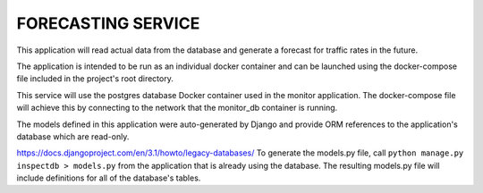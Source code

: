 FORECASTING SERVICE
===================

This application will read actual data from the database and generate
a forecast for traffic rates in the future.

The application is intended to be run as an individual docker container
and can be launched using the docker-compose file included in the project's
root directory.

This service will use the postgres database Docker container used in the
monitor application. The docker-compose file will achieve this by
connecting to the network that the monitor_db container is running.

The models defined in this application were auto-generated by Django and
provide ORM references to the application's database which are read-only.

https://docs.djangoproject.com/en/3.1/howto/legacy-databases/
To generate the models.py file, call ``python manage.py inspectdb > models.py``
from the application that is already using the database.  The resulting models.py
file will include definitions for all of the database's tables.



